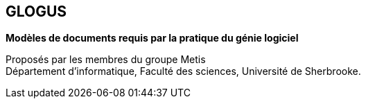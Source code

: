== GLOGUS
*Modèles de documents requis par la pratique du génie logiciel*

Proposés par les membres du groupe Metis +
Département d’informatique, Faculté des sciences, Université de Sherbrooke.
